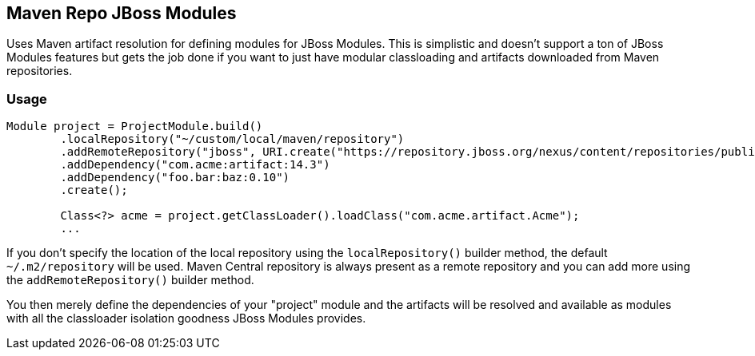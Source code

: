 == Maven Repo JBoss Modules

Uses Maven artifact resolution for defining modules for JBoss Modules. This is simplistic and doesn't
support a ton of JBoss Modules features but gets the job done if you want to just have modular classloading and
artifacts downloaded from Maven repositories.

=== Usage

```java
Module project = ProjectModule.build()
        .localRepository("~/custom/local/maven/repository")
        .addRemoteRepository("jboss", URI.create("https://repository.jboss.org/nexus/content/repositories/public/")
        .addDependency("com.acme:artifact:14.3")
        .addDependency("foo.bar:baz:0.10")
        .create();

        Class<?> acme = project.getClassLoader().loadClass("com.acme.artifact.Acme");
        ...
```

If you don't specify the location of the local repository using the `localRepository()` builder method, the default
`~/.m2/repository` will be used. Maven Central repository is always present as a remote repository and you can add
more using the `addRemoteRepository()` builder method.

You then merely define the dependencies of your "project" module and the artifacts will be resolved and available as
modules with all the classloader isolation goodness JBoss Modules provides.
